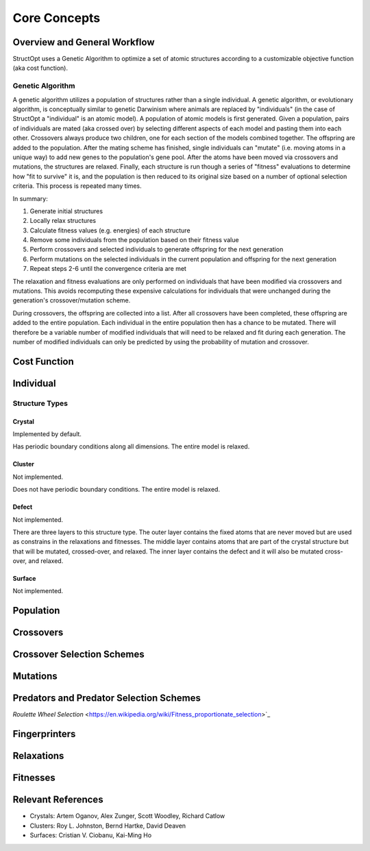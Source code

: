 .. _core_concetps:

Core Concepts
#############

Overview and General Workflow
-----------------------------

StructOpt uses a Genetic Algorithm to optimize a set of atomic structures according to a customizable objective function (aka cost function).

Genetic Algorithm
=================

A genetic algorithm utilizes a population of structures rather than a single individual. A genetic algorithm, or evolutionary algorithm, is conceptually similar to genetic Darwinism where animals are replaced by "individuals" (in the case of StructOpt a "individual" is an atomic model). A population of atomic models is first generated. Given a population, pairs of individuals are mated (aka crossed over) by selecting different aspects of each model and pasting them into each other. Crossovers always produce two children, one for each section of the models combined together. The offspring are added to the population. After the mating scheme has finished, single individuals can "mutate" (i.e. moving atoms in a unique way) to add new genes to the population's gene pool. After the atoms have been moved via crossovers and mutations, the structures are relaxed. Finally, each structure is run though a series of "fitness" evaluations to determine how "fit to survive" it is, and the population is then reduced to its original size based on a number of optional selection criteria. This process is repeated many times.

In summary:

1. Generate initial structures
2. Locally relax structures
3. Calculate fitness values (e.g. energies) of each structure
4. Remove some individuals from the population based on their fitness value
5. Perform crossovers and selected individuals to generate offspring for the next generation
6. Perform mutations on the selected individuals in the current population and offspring for the next generation
7. Repeat steps 2-6 until the convergence criteria are met

The relaxation and fitness evaluations are only performed on individuals that have been modified via crossovers and mutations. This avoids recomputing these expensive calculations for individuals that were unchanged during the generation's crossover/mutation scheme.

During crossovers, the offspring are collected into a list. After all crossovers have been completed, these offspring are added to the entire population. Each individual in the entire population then has a chance to be mutated. There will therefore be a variable number of modified individuals that will need to be relaxed and fit during each generation. The number of modified individuals can only be predicted by using the probability of mutation and crossover.


Cost Function
-------------

Individual
----------

Structure Types
===============

Crystal
"""""""
Implemented by default.

Has periodic boundary conditions along all dimensions. The entire model is relaxed.

Cluster
"""""""
Not implemented.

Does not have periodic boundary conditions. The entire model is relaxed.

Defect
""""""
Not implemented.

There are three layers to this structure type. The outer layer contains the fixed atoms that are never moved but are used as constrains in the relaxations and fitnesses. The middle layer contains atoms that are part of the crystal structure but that will be mutated, crossed-over, and relaxed. The inner layer contains the defect and it will also be mutated cross-over, and relaxed.

.. figure:: static/images/defect_regions.png
   :align: center

Surface
"""""""
Not implemented.


Population
----------

Crossovers
----------

Crossover Selection Schemes
---------------------------

Mutations
---------

Predators and Predator Selection Schemes
----------------------------------------

`Roulette Wheel Selection` <https://en.wikipedia.org/wiki/Fitness_proportionate_selection>`_

Fingerprinters
--------------

Relaxations
-----------

Fitnesses
---------

Relevant References
-------------------

* Crystals: Artem Oganov, Alex Zunger, Scott Woodley, Richard Catlow
* Clusters: Roy L. Johnston, Bernd Hartke, David Deaven
* Surfaces: Cristian V. Ciobanu, Kai-Ming Ho


